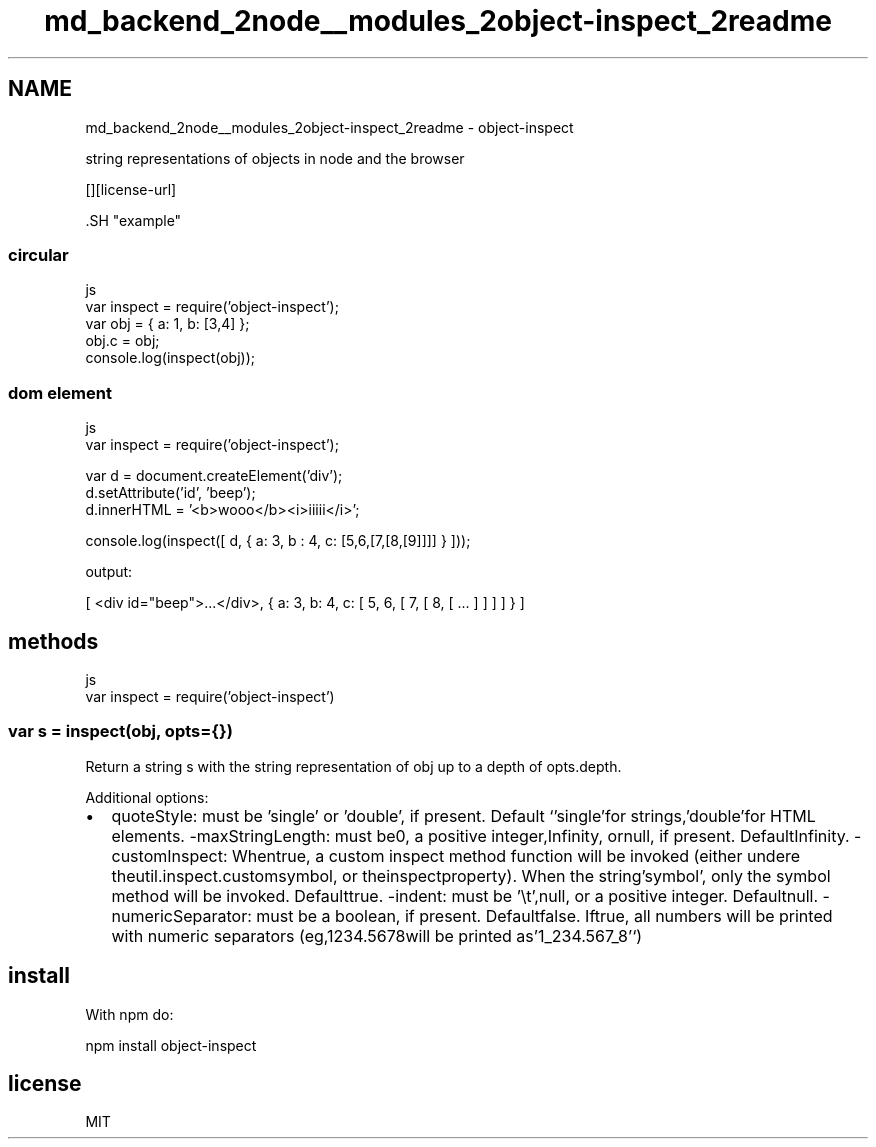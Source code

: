 .TH "md_backend_2node__modules_2object-inspect_2readme" 3 "My Project" \" -*- nroff -*-
.ad l
.nh
.SH NAME
md_backend_2node__modules_2object-inspect_2readme \- object-inspect \*{\fR\fP\*}  
.PP
 string representations of objects in node and the browser
.PP
\fR\fP \fR\fP \fR\fP \fR\fP [][license-url] \fR\fP
.PP
\fR\fP.SH "example"
.PP
.SS "circular"
.PP
.nf
 js
var inspect = require('object\-inspect');
var obj = { a: 1, b: [3,4] };
obj\&.c = obj;
console\&.log(inspect(obj));
.fi
.PP
.SS "dom element"
.PP
.nf
 js
var inspect = require('object\-inspect');

var d = document\&.createElement('div');
d\&.setAttribute('id', 'beep');
d\&.innerHTML = '<b>wooo</b><i>iiiii</i>';

console\&.log(inspect([ d, { a: 3, b : 4, c: [5,6,[7,[8,[9]]]] } ]));
.fi
.PP
.PP
output:
.PP
.PP
.nf
[ <div id="beep">\&.\&.\&.</div>, { a: 3, b: 4, c: [ 5, 6, [ 7, [ 8, [ \&.\&.\&. ] ] ] ] } ]
.fi
.PP
.SH "methods"
.PP
.PP
.nf
 js
var inspect = require('object\-inspect')
.fi
.PP
.SS "var s = inspect(obj, opts={})"
Return a string \fRs\fP with the string representation of \fRobj\fP up to a depth of \fRopts\&.depth\fP\&.
.PP
Additional options:
.IP "\(bu" 2
\fRquoteStyle\fP: must be 'single' or 'double', if present\&. Default `'single'\fRfor strings,\fP'double'\fRfor HTML elements\&. -\fPmaxStringLength\fR: must be\fP0\fR, a positive integer,\fPInfinity\fR, or\fPnull\fR, if present\&. Default\fPInfinity\fR\&. -\fPcustomInspect\fR: When\fPtrue\fR, a custom inspect method function will be invoked (either undere the\fPutil\&.inspect\&.custom\fRsymbol, or the\fPinspect\fRproperty)\&. When the string\fP'symbol'\fR, only the symbol method will be invoked\&. Default\fPtrue\fR\&. -\fPindent\fR: must be '\\t',\fPnull\fR, or a positive integer\&. Default\fPnull\fR\&. -\fPnumericSeparator\fR: must be a boolean, if present\&. Default\fPfalse\fR\&. If\fPtrue\fR, all numbers will be printed with numeric separators (eg,\fP1234\&.5678\fRwill be printed as\fP'1_234\&.567_8'`)
.PP
.SH "install"
.PP
With \fRnpm\fP do:
.PP
.PP
.nf
npm install object\-inspect
.fi
.PP
.SH "license"
.PP
MIT 
